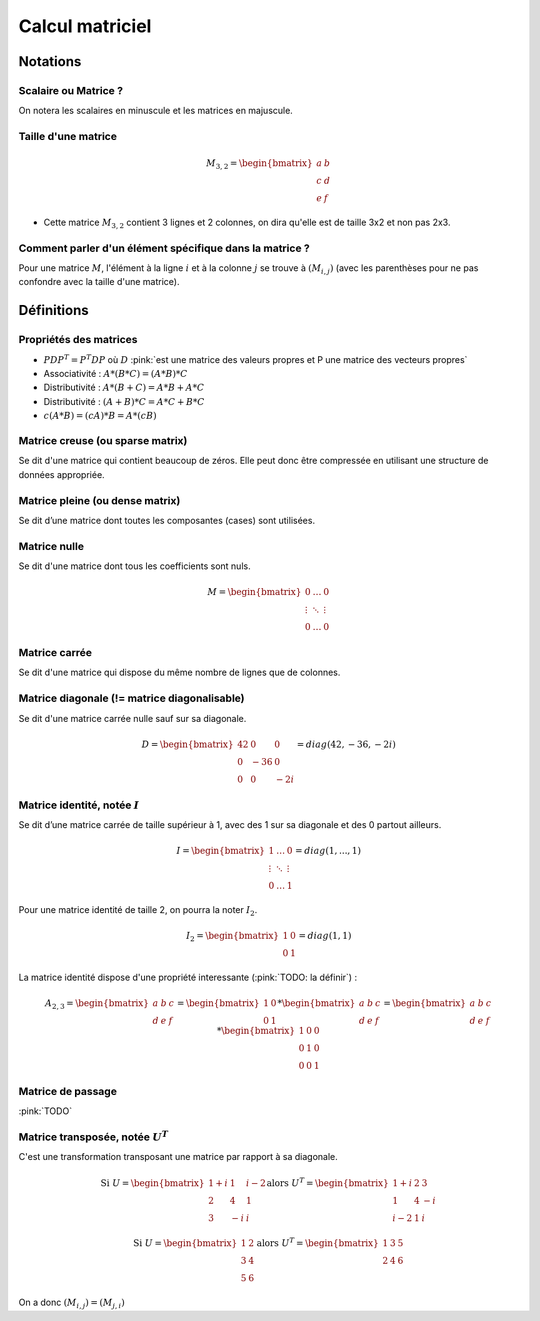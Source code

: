 Calcul matriciel
================


Notations
~~~~~~~~~


Scalaire ou Matrice ?
---------------------

On notera les scalaires en minuscule et les matrices en majuscule.


Taille d'une matrice
--------------------

.. math::

   M_{3,2} = \begin{bmatrix}a & b\\ c & d \\ e & f\end{bmatrix}


* Cette matrice :math:`M_{3,2}` contient 3 lignes et 2 colonnes, on dira qu'elle est de taille 3x2 et non pas 2x3.


Comment parler d'un élément spécifique dans la matrice ?
--------------------------------------------------------

Pour une matrice :math:`M`, l'élément à la ligne :math:`i` et à la colonne :math:`j` se trouve à :math:`(M_{i,j})` (avec les parenthèses pour ne pas confondre avec la taille d'une matrice).



Définitions
~~~~~~~~~~~

Propriétés des matrices
-----------------------

* :math:`PDP^{T}=P^{T}DP` où :math:`D` :pink:`est une matrice des valeurs propres et P une matrice des vecteurs propres`
* Associativité : :math:`A*(B*C)=(A*B)*C`
* Distributivité : :math:`A*(B+C)=A*B+A*C`
* Distributivité : :math:`(A+B)*C=A*C+B*C`
* :math:`c(A*B)=(cA)*B=A*(cB)`


Matrice **creuse** (ou **sparse** matrix)
-----------------------------------------

Se dit d'une matrice qui contient beaucoup de zéros. Elle peut donc être compressée en utilisant une structure de données appropriée.


Matrice **pleine** (ou **dense** matrix)
----------------------------------------

Se dit d’une matrice dont toutes les composantes (cases) sont utilisées.


Matrice **nulle**
-----------------

Se dit d'une matrice dont tous les coefficients sont nuls.


.. math::

   M = \begin{bmatrix}0 & \ldots &  0\\ \vdots & \ddots & \vdots \\ 0 & \ldots & 0\end{bmatrix}



Matrice **carrée**
------------------

Se dit d'une matrice qui dispose du même nombre de lignes que de colonnes.


Matrice **diagonale** (!= matrice diagonalisable)
-------------------------------------------------

Se dit d'une matrice carrée nulle sauf sur sa diagonale.

.. math::

   D = \begin{bmatrix}42 & 0 &  0\\ 0 & -36 & 0 \\ 0 & 0 & -2i\end{bmatrix} = diag(42, -36, -2i)


Matrice **identité**, notée :math:`I`
-------------------------------------

Se dit d’une matrice carrée de taille supérieur à 1, avec des 1 sur sa diagonale et des 0 partout ailleurs.

.. math::

   I = \begin{bmatrix}1 & \ldots &  0\\ \vdots & \ddots & \vdots \\ 0 & \ldots & 1\end{bmatrix} = diag(1, ..., 1)

Pour une matrice identité de taille 2, on pourra la noter :math:`I_2`.

.. math::

   I_2 = \begin{bmatrix}1 & 0\\ 0 & 1\end{bmatrix} = diag(1, 1)


La matrice identité dispose d'une propriété interessante (:pink:`TODO: la définir`) :

.. math::

   A_{2,3} = \begin{bmatrix}a & b & c \\ d & e & f\end{bmatrix} = \begin{bmatrix}1 & 0 \\ 0 & 1 \end{bmatrix}*\begin{bmatrix}a & b & c \\ d & e & f\end{bmatrix} = \begin{bmatrix}a & b & c \\ d & e & f\end{bmatrix} * \begin{bmatrix}1 & 0 & 0 \\ 0 & 1 & 0 \\ 0 & 0 & 1\end{bmatrix}


Matrice de passage
------------------

:pink:`TODO`


Matrice transposée, notée :math:`U^{T}`
---------------------------------------

C'est une transformation transposant une matrice par rapport à sa diagonale.

.. math::

   \textrm{Si } U = \begin{bmatrix}1+i & 1 & i-2 \\ 2 & 4 & 1 \\ 3 & -i & i\end{bmatrix}\textrm{alors } U^{T} = \begin{bmatrix}1+i & 2 & 3 \\ 1 & 4 & -i \\ i-2 & 1 & i\end{bmatrix}


.. math::

   \textrm{Si } U = \begin{bmatrix}1 & 2 \\ 3 & 4 \\ 5 & 6\end{bmatrix}\textrm{alors } U^{T} = \begin{bmatrix}1 & 3 & 5 \\ 2 & 4 & 6\end{bmatrix}

On a donc :math:`(M_{i,j})=(M_{j,i})`